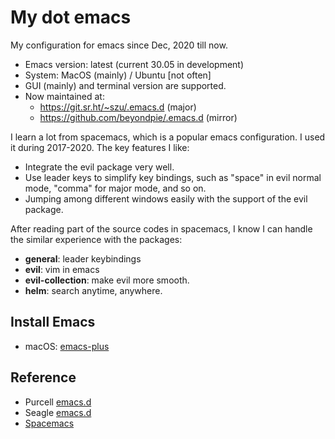 * My dot emacs
  My configuration for emacs since Dec, 2020 till now.
  - Emacs version: latest (current 30.05 in development)
  - System: MacOS (mainly) / Ubuntu [not often]
  - GUI (mainly) and terminal version are supported.
  - Now maintained at:
    - https://git.sr.ht/~szu/.emacs.d (major)
    - https://github.com/beyondpie/.emacs.d (mirror)
    
  
  I learn a lot from spacemacs, which is a popular emacs configuration. I used it during 2017-2020.
  The key features I like:
  - Integrate the evil package very well.
  - Use leader keys to simplify key bindings, such as "space" in evil normal mode, "comma" for major mode, and so on.
  - Jumping among different windows easily with the support of the evil package.

  After reading part of the source codes in spacemacs, I know I can
  handle the similar experience with the packages:
  - *general*: leader keybindings
  - *evil*: vim in emacs
  - *evil-collection*: make evil more smooth.
  - *helm*: search anytime, anywhere. 

** Install Emacs
   - macOS: [[https://github.com/d12frosted/homebrew-emacs-plus][emacs-plus]]
      
** Reference
  - Purcell [[https://github.com/purcell/emacs.d][emacs.d]]
  - Seagle [[https://github.com/seagle0128/.emacs.d][emacs.d]]
  - [[https://github.com/syl20bnr/spacemacs][Spacemacs]]

